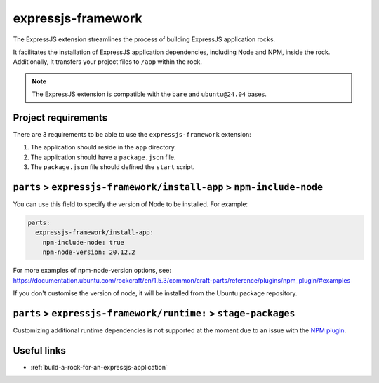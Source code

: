 .. _expressjs-framework-reference:

expressjs-framework
-------------------

The ExpressJS extension streamlines the process of building ExpressJS
application rocks.

It facilitates the installation of ExpressJS application dependencies, including
Node and NPM, inside the rock. Additionally, it transfers your project files to
``/app`` within the rock.

.. note::
    The ExpressJS extension is compatible with the ``bare`` and ``ubuntu@24.04``
    bases.

Project requirements
====================

There are 3 requirements to be able to use the ``expressjs-framework``
extension:

1. The application should reside in the ``app`` directory.
2. The application should have a ``package.json`` file.
3. The ``package.json`` file should defined the ``start`` script.


``parts`` > ``expressjs-framework/install-app`` > ``npm-include-node``
======================================================================

You can use this field to specify the version of Node to be installed. For
example:

.. code-block:: yaml

  parts:
    expressjs-framework/install-app:
      npm-include-node: true
      npm-node-version: 20.12.2

For more examples of npm-node-version options, see:
https://documentation.ubuntu.com/rockcraft/en/1.5.3/common/craft-parts/reference/plugins/npm_plugin/#examples

If you don't customise the version of node, it will be installed from the Ubuntu
package repository.

``parts`` > ``expressjs-framework/runtime:`` > ``stage-packages``
=================================================================

Customizing additional runtime dependencies is not supported at the moment due
to an issue with the
`NPM plugin <https://github.com/canonical/rockcraft/issues/790>`_.

Useful links
============

- :ref:`build-a-rock-for-an-expressjs-application`
